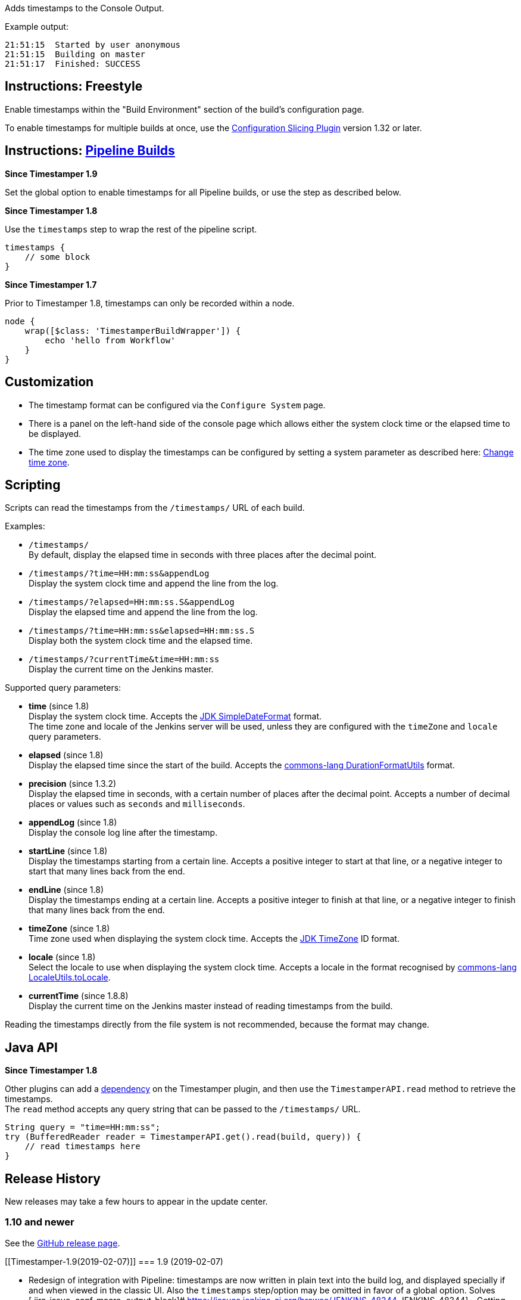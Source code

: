 Adds timestamps to the Console Output.

Example output:

....
21:51:15  Started by user anonymous
21:51:15  Building on master
21:51:17  Finished: SUCCESS
....

[[Timestamper-Instructions:Freestyle]]
== Instructions: Freestyle

Enable timestamps within the "Build Environment" section of the build's
configuration page.

To enable timestamps for multiple builds at once, use the
https://wiki.jenkins-ci.org/display/JENKINS/Configuration+Slicing+Plugin[Configuration
Slicing Plugin] version 1.32 or later.

[[Timestamper-Instructions:PipelineBuilds]]
== Instructions: https://wiki.jenkins-ci.org/display/JENKINS/Pipeline+Plugin[Pipeline Builds]

*Since Timestamper 1.9*

Set the global option to enable timestamps for all Pipeline builds, or
use the step as described below.

*Since Timestamper 1.8*

Use the `+timestamps+` step to wrap the rest of the pipeline script.

[source,syntaxhighlighter-pre]
----
timestamps {
    // some block
}
----

*Since Timestamper 1.7*

Prior to Timestamper 1.8, timestamps can only be recorded within a node.

[source,syntaxhighlighter-pre]
----
node {
    wrap([$class: 'TimestamperBuildWrapper']) {
        echo 'hello from Workflow'
    }
}
----

[[Timestamper-Customization]]
== Customization

* The timestamp format can be configured via the `+Configure System+`
page.
* There is a panel on the left-hand side of the console page which
allows either the system clock time or the elapsed time to be displayed.
* The time zone used to display the timestamps can be configured by
setting a system parameter as described here:
https://wiki.jenkins-ci.org/display/JENKINS/Change+time+zone[Change time
zone].

[[Timestamper-Scripting]]
== Scripting

Scripts can read the timestamps from the `+/timestamps/+` URL of each
build.

Examples:

* `+/timestamps/+` +
By default, display the elapsed time in seconds with three places after
the decimal point.
* `+/timestamps/?time=HH:mm:ss&appendLog+` +
Display the system clock time and append the line from the log.
* `+/timestamps/?elapsed=HH:mm:ss.S&appendLog+` +
Display the elapsed time and append the line from the log.
* `+/timestamps/?time=HH:mm:ss&elapsed=HH:mm:ss.S+` +
Display both the system clock time and the elapsed time.
* `+/timestamps/?currentTime&time=HH:mm:ss+` +
Display the current time on the Jenkins master.

Supported query parameters:

* *time* (since 1.8) +
Display the system clock time. Accepts the
http://docs.oracle.com/javase/6/docs/api/java/text/SimpleDateFormat.html[JDK
SimpleDateFormat] format. +
The time zone and locale of the Jenkins server will be used, unless they
are configured with the `+timeZone+` and `+locale+` query parameters.
* *elapsed* (since 1.8) +
Display the elapsed time since the start of the build. Accepts the
https://commons.apache.org/proper/commons-lang/javadocs/api-2.6/org/apache/commons/lang/time/DurationFormatUtils.html[commons-lang
DurationFormatUtils] format.
* *precision* (since 1.3.2) +
Display the elapsed time in seconds, with a certain number of places
after the decimal point. Accepts a number of decimal places or values
such as `+seconds+` and `+milliseconds+`.
* *appendLog* (since 1.8) +
Display the console log line after the timestamp.
* *startLine* (since 1.8) +
Display the timestamps starting from a certain line. Accepts a positive
integer to start at that line, or a negative integer to start that many
lines back from the end.
* *endLine* (since 1.8) +
Display the timestamps ending at a certain line. Accepts a positive
integer to finish at that line, or a negative integer to finish that
many lines back from the end.
* *timeZone* (since 1.8) +
Time zone used when displaying the system clock time. Accepts the
http://docs.oracle.com/javase/6/docs/api/java/util/TimeZone.html[JDK
TimeZone] ID format.
* *locale* (since 1.8) +
Select the locale to use when displaying the system clock time. Accepts
a locale in the format recognised by
https://commons.apache.org/proper/commons-lang/javadocs/api-2.6/org/apache/commons/lang/LocaleUtils.html#toLocale(java.lang.String)[commons-lang
LocaleUtils.toLocale].
* *currentTime* (since 1.8.8) +
Display the current time on the Jenkins master instead of reading
timestamps from the build.

Reading the timestamps directly from the file system is not recommended,
because the format may change.

[[Timestamper-JavaAPI]]
== Java API

*Since Timestamper 1.8*

Other plugins can add a
https://wiki.jenkins-ci.org/display/JENKINS/Dependencies+among+plugins[dependency]
on the Timestamper plugin, and then use the `+TimestamperAPI.read+`
method to retrieve the timestamps. +
The `+read+` method accepts any query string that can be passed to the
`+/timestamps/+` URL.

[source,syntaxhighlighter-pre]
----
String query = "time=HH:mm:ss";
try (BufferedReader reader = TimestamperAPI.get().read(build, query)) {
    // read timestamps here
}
----

[[Timestamper-ReleaseHistory]]
== Release History

New releases may take a few hours to appear in the update center.

[[Timestamper-1.10andnewer]]
=== 1.10 and newer

See the https://github.com/jenkinsci/timestamper-plugin/releases[GitHub
release page].

[[Timestamper-1.9(2019-02-07)]]
=== 1.9 (2019-02-07)

* Redesign of integration with Pipeline: timestamps are now written in
plain text into the build log, and displayed specially if and when
viewed in the classic UI. Also the `+timestamps+` step/option may be
omitted in favor of a global option. Solves 
[.jira-issue .conf-macro .output-block]#
https://issues.jenkins-ci.org/browse/JENKINS-48344[[.aui-icon .aui-icon-wait .issue-placeholder]##
##JENKINS-48344] - [.summary]#Getting issue details...#
[.aui-lozenge .aui-lozenge-subtle .aui-lozenge-default .issue-placeholder]#STATUS#
# ,  [.jira-issue .conf-macro .output-block]#
https://issues.jenkins-ci.org/browse/JENKINS-54081[[.aui-icon .aui-icon-wait .issue-placeholder]##
##JENKINS-54081] - [.summary]#Getting issue details...#
[.aui-lozenge .aui-lozenge-subtle .aui-lozenge-default .issue-placeholder]#STATUS#
# , and (for pre-2.161 Jenkins versions) 
[.jira-issue .conf-macro .output-block]#
https://issues.jenkins-ci.org/browse/JENKINS-55257[[.aui-icon .aui-icon-wait .issue-placeholder]##
##JENKINS-55257] - [.summary]#Getting issue details...#
[.aui-lozenge .aui-lozenge-subtle .aui-lozenge-default .issue-placeholder]#STATUS#
# .

[[Timestamper-1.8.10(May9,2018)]]
=== 1.8.10 (May 9, 2018)

* Add a forward slash to the URLs opened when clicking "View as plain
text". For some web servers, this is necessary to open the correct page.
(https://issues.jenkins-ci.org/browse/JENKINS-50713[JENKINS-50713])
* Hide the "View as plain text" link when viewing a pipeline step
because it isn't applicable to this page.
(https://issues.jenkins-ci.org/browse/JENKINS-47051[JENKINS-47051])
* Fix the display of timestamps at the `+/timestamps/+` URL for pipeline
builds when not using the `+appendLog+` flag.
(https://issues.jenkins-ci.org/browse/JENKINS-51106[JENKINS-51106])
* Use the browser's time zone by default. This only takes affect for new
users or after clearing the cookies.
(https://github.com/jenkinsci/timestamper-plugin/pull/22[pull request
#22]) +
Contributed by Wilfred Hughes

[[Timestamper-1.8.9(Dec17,2017)]]
=== 1.8.9 (Dec 17, 2017)

* Remove extra lines from `+/timestamps/+` URL output when log file
contains carriage return characters.
(https://issues.jenkins-ci.org/browse/JENKINS-46420[JENKINS-46420])
(https://github.com/jenkinsci/timestamper-plugin/pull/21[pull request
#21]) +
Contributed by Darragh Bailey

[[Timestamper-1.8.8(Jan22,2017)]]
=== 1.8.8 (Jan 22, 2017)

* Improve performance when generating logs for a pipeline build.
(https://issues.jenkins-ci.org/browse/JENKINS-40762[JENKINS-40762])
(https://github.com/jenkinsci/timestamper-plugin/pull/20[pull request
#20]) +
Contributed by Edwin Flores
* Can now retrieve the current time from the `+/timestamps/+` URL.
(https://issues.jenkins-ci.org/browse/JENKINS-21687[JENKINS-21687])

[[Timestamper-1.8.7(Oct05,2016)]]
=== 1.8.7 (Oct 05, 2016)

* Reverted changes made under
https://issues.jenkins-ci.org/browse/JENKINS-34019[JENKINS-34019]
because they clash with custom Jenkins themes.
(https://issues.jenkins-ci.org/browse/JENKINS-38390[JENKINS-38390])

[[Timestamper-1.8.6(Sep19,2016)]]
=== 1.8.6 (Sep 19, 2016)

* The timestamps are no longer affected by styles applied by the
AnsiColor plugin.
(https://issues.jenkins-ci.org/browse/JENKINS-34019[JENKINS-34019])
(reverted in next release 1.8.7)
* Console page settings were not appearing for some users.
(https://issues.jenkins-ci.org/browse/JENKINS-38085[JENKINS-38085])
* Prevent unnecessary warning messages from being logged with
Timestamper 1.8.5 installed.
(https://issues.jenkins-ci.org/browse/JENKINS-38098[JENKINS-38098])

[[Timestamper-1.8.5(Aug31,2016)]]
=== 1.8.5 (Aug 31, 2016)

* Performance: Read from end of log file for finished build
(https://github.com/jenkinsci/timestamper-plugin/pull/18[pull request
#18]) +
Contributed by Akbashev Alexander
* Improve error reporting when invalid parameters are passed to the
`+/timestamps+` URL.
* Requires Java 7 or later.

[[Timestamper-1.8.4(Jun26,2016)]]
=== 1.8.4 (Jun 26, 2016)

* When reading the log file, handle escape characters that do not form
part of a console note.
(https://issues.jenkins-ci.org/browse/JENKINS-36103[JENKINS-36103])

[[Timestamper-1.8.3(Jun12,2016)]]
=== 1.8.3 (Jun 12, 2016)

* Allow running behind an HTTPS proxy.
(https://issues.jenkins-ci.org/browse/JENKINS-35315[JENKINS-35315])
* Prevent warning messages when workflow-step-api is not installed.
(https://issues.jenkins-ci.org/browse/JENKINS-35375[JENKINS-35375])

[[Timestamper-1.8.2(May15,2016)]]
=== 1.8.2 (May 15, 2016)

* Make the workflow-step-api dependency optional.

[[Timestamper-1.8.1(May15,2016)]]
=== 1.8.1 (May 15, 2016)

* Custom
https://wiki.jenkins-ci.org/display/JENKINS/Pipeline+Plugin[pipeline
step] for recording timestamps.
(https://issues.jenkins-ci.org/browse/JENKINS-30142[JENKINS-30142])
* Display a link to the raw console output including timestamps.
(https://issues.jenkins-ci.org/browse/JENKINS-26794[JENKINS-26794])
* New query parameters recognised by the `+/timestamps/+` URL: time,
elapsed, appendLog, startLine, endLine, timeZone, locale.
* Java API for retrieving timestamps from other plugins.
(https://issues.jenkins-ci.org/browse/JENKINS-21213[JENKINS-21213])
* The elapsed time is measured from the actual build start time, rather
than the scheduled start time.

[[Timestamper-1.8(May15,2016)]]
=== 1.8 (May 15, 2016)

[[Timestamper-1.7.4(Jan31,2016)]]
=== 1.7.4 (Jan 31, 2016)

* Display timestamps for individual
https://wiki.jenkins-ci.org/display/JENKINS/Pipeline+Plugin[pipeline
build] steps.
(https://issues.jenkins-ci.org/browse/JENKINS-30143[JENKINS-30143])

[[Timestamper-1.7.3(Jan13,2016)]]
=== 1.7.3 (Jan 13, 2016)

* Persist the chosen timestamp display settings. This was broken since
1.7.2.
(https://issues.jenkins-ci.org/browse/JENKINS-32074[JENKINS-32074])

[[Timestamper-1.7.2(Aug15,2015)]]
=== 1.7.2 (Aug 15, 2015)

* Change cookie path from '/' to the root URL of Jenkins
(https://issues.jenkins-ci.org/browse/JENKINS-29899[JENKINS-29899]) +
Contributed by Kiyoshi Ohgishi

[[Timestamper-1.7.1(Jul11,2015)]]
=== 1.7.1 (Jul 11, 2015)

* Display the console page settings within the side panel with the other
actions.
(https://issues.jenkins-ci.org/browse/JENKINS-28948[JENKINS-28948])
* Support for newer Jenkins to display the settings in the console page.
(https://issues.jenkins-ci.org/browse/JENKINS-29361[JENKINS-29361])

[[Timestamper-1.7(Jun24,2015)]]
=== 1.7 (Jun 24, 2015)

* Timestamps now appear during
https://wiki.jenkins-ci.org/display/JENKINS/Pipeline+Plugin[pipeline
builds]. (https://github.com/jenkinsci/timestamper-plugin/pull/13[pull
request #13]) +
Contributed by Jesse Glick
* Requires Jenkins 1.608.

[[Timestamper-1.6.2(May31,2015)]]
=== 1.6.2 (May 31, 2015)

* Retain the selection to use the browser's time zone when not using
"system" time.
(https://github.com/jenkinsci/timestamper-plugin/pull/14[pull request
#14]) (https://github.com/jenkinsci/timestamper-plugin/pull/15[pull
request #15]) +
Contributed by Sebastian Schuberth

[[Timestamper-1.6.1(May27,2015)]]
=== 1.6.1 (May 27, 2015)

[[Timestamper-1.6(Mar11,2015)]]
=== 1.6 (Mar 11, 2015)

* Add an option to use the browser's time zone.
(https://github.com/jenkinsci/timestamper-plugin/pull/11[pull request
#11]) +
Contributed by michael1010
* Japanese translations.
(https://github.com/jenkinsci/timestamper-plugin/pull/12[pull request
#12]) +
Contributed by Pei-Tang Huang

[[Timestamper-1.5.16(Feb25,2015)]]
=== 1.5.16 (Feb 25, 2015)

* Allow clicking on the text labels next to the radio buttons.
(https://issues.jenkins-ci.org/browse/JENKINS-27054[JENKINS-27054]) +
Contributed by Paul Fee

[[Timestamper-1.5.15(Dec24,2014)]]
=== 1.5.15 (Dec 24, 2014)

* Fix encoding problem with the German translation of the plugin
description.
(https://issues.jenkins-ci.org/browse/JENKINS-26206[JENKINS-26206])

[[Timestamper-1.5.14(Jul30,2014)]]
=== 1.5.14 (Jul 30, 2014)

* Reduce size of the X-ConsoleAnnotator HTTP header.
(https://issues.jenkins-ci.org/browse/JENKINS-23867[JENKINS-23867]) +
The header size may have caused problems depending on how your web
container is configured.

[[Timestamper-1.5.13(Jul23,2014)]]
=== 1.5.13 (Jul 23, 2014)

* Fix incompatibility with Jenkins 1.572 or later.
(https://issues.jenkins-ci.org/browse/JENKINS-23867[JENKINS-23867])
(https://issues.jenkins-ci.org/browse/JENKINS-23943[JENKINS-23943])
(https://github.com/jenkinsci/timestamper-plugin/pull/9[pull request
#9]) +
Contributed by Geoff Cummings

[[Timestamper-1.5.12(Jun07,2014)]]
=== 1.5.12 (Jun 07, 2014)

* Allow the time zone for the timestamps to be configured.
(https://issues.jenkins-ci.org/browse/JENKINS-22586[JENKINS-22586])

[[Timestamper-1.5.11(Apr09,2014)]]
=== 1.5.11 (Apr 09, 2014)

* Further German translations.
(https://github.com/jenkinsci/timestamper-plugin/pull/8[pull request
#8]) +
Contributed by phoenix384

[[Timestamper-1.5.10(Apr09,2014)]]
=== 1.5.10 (Apr 09, 2014)

[[Timestamper-1.5.9(Mar10,2014)]]
=== 1.5.9 (Mar 10, 2014)

* German translations.
(https://github.com/jenkinsci/timestamper-plugin/pull/6[pull request
#6]) (https://github.com/jenkinsci/timestamper-plugin/pull/7[pull
request #7]) +
Contributed by phoenix384
* Declare the licence in the POM file.
(https://github.com/jenkinsci/timestamper-plugin/pull/5[pull request
#5]) +
Contributed by Tom Van Eyck

[[Timestamper-1.5.8(Jan02,2014)]]
=== 1.5.8 (Jan 02, 2014)

* Implemented a work-around for servers that do not reliably report the
elapsed time.
(https://issues.jenkins-ci.org/browse/JENKINS-19778[JENKINS-19778])
* Support for gzipped build logs.
* Requires Java 6 or later.
* Requires Jenkins 1.520.

[[Timestamper-1.5.7(Aug21,2013)]]
=== 1.5.7 (Aug 21, 2013)

* Fix minor incompatibility with Publish Over SSH Plugin.
(https://issues.jenkins-ci.org/browse/JENKINS-19193[JENKINS-19193])

[[Timestamper-1.5.6(Jul25,2013)]]
=== 1.5.6 (Jul 25, 2013)

* Update the DurationFormatUtils URL in the help messages.
(https://github.com/jenkinsci/timestamper-plugin/pull/4[pull request
#4]) +
Contributed by Bananeweizen

[[Timestamper-1.5.5(Jul24,2013)]]
=== 1.5.5 (Jul 24, 2013)

* Display timestamps correctly when viewing the truncated console log.
(https://issues.jenkins-ci.org/browse/JENKINS-17779[JENKINS-17779]) +
Contributed by Kohsuke Kawaguchi

[[Timestamper-1.5.4(Jun04,2013)]]
=== 1.5.4 (Jun 04, 2013)

* Prevent another NPE being thrown when the slave is taken offline
during a build.
(https://issues.jenkins-ci.org/browse/JENKINS-16778[JENKINS-16778])
(https://github.com/jenkinsci/timestamper-plugin/pull/3[pull request
#3]) +
Contributed by jdewinne

[[Timestamper-1.5.3(Mar17,2013)]]
=== 1.5.3 (Mar 17, 2013)

* Traditional Chinese translations.
(https://github.com/jenkinsci/timestamper-plugin/pull/2[pull request
#2]) +
Contributed by Pei-Tang Huang
* Workaround a bug in Jenkins which causes a VM crash.
(https://issues.jenkins-ci.org/browse/JENKINS-16528[JENKINS-16528])
* Prevent an NPE being thrown when the slave is taken offline during a
build.
(https://issues.jenkins-ci.org/browse/JENKINS-16778[JENKINS-16778])

[[Timestamper-1.5.2(Feb03,2013)]]
=== 1.5.2 (Feb 03, 2013)

* Support for Internet Explorer 8.
(https://issues.jenkins-ci.org/browse/JENKINS-16598[JENKINS-16598])

[[Timestamper-1.5.1(Jan22,2013)]]
=== 1.5.1 (Jan 22, 2013)

* Prevent NPE when the servlet mapping is "/".
(https://issues.jenkins-ci.org/browse/JENKINS-16438[JENKINS-16438])

[[Timestamper-1.5(Jan05,2013)]]
=== 1.5 (Jan 05, 2013)

* Can choose to display either the system clock time, the elapsed time
since the build started, or no timestamps at all.
(https://issues.jenkins-ci.org/browse/JENKINS-14931[JENKINS-14931])
* The elapsed time format can be configured.

[[Timestamper-1.4(Dec27,2012)]]
=== 1.4 (Dec 27, 2012)

* The timestamp data now requires less disk space and does not clutter
the build log file.
(https://issues.jenkins-ci.org/browse/JENKINS-14932[JENKINS-14932]) +
Upgrade warning: +
If you use a script to read the timestamp data directly from the build
log file, you will need to either: +
(a) Modify the script to read from the `+/timestamps+` URL instead
(recommended) OR +
(b) Provide the `+-Dtimestamper-consolenotes=true+` VM argument when
starting Jenkins to use the old format.

[[Timestamper-1.3.2(Sep30,2012)]]
=== 1.3.2 (Sep 30, 2012)

* Scripts can read timestamps from the `+/timestamps+` URL of each
build.
* Requires Jenkins 1.461.

[[Timestamper-1.3.1(Sep08,2012)]]
=== 1.3.1 (Sep 08, 2012)

* Can configure an empty timestamp format.

[[Timestamper-1.3(Aug26,2012)]]
=== 1.3 (Aug 26, 2012)

* The timestamp format is configurable.
(https://github.com/jenkinsci/timestamper-plugin/pull/1[pull request
#1]) +
Contributed by Frederik Fromm
* Requires Jenkins 1.450.

[[Timestamper-1.2.2(Feb07,2011)]]
=== 1.2.2 (Feb 07, 2011)

* Built from github repository with new Jenkins infrastructure. No
behavioural changes.

[[Timestamper-1.2.1(Sep07,2010)]]
=== 1.2.1 (Sep 07, 2010)

* Timestamps no longer interfere with the Ant target highlighting.

[[Timestamper-1.2(Aug29,2010)]]
=== 1.2 (Aug 29, 2010)

* More robust implementation; prevents errors that could arise for some
build configurations.
(https://issues.jenkins-ci.org/browse/JENKINS-7112[JENKINS-7112])
* Requires Jenkins 1.374.

[[Timestamper-1.1(Aug01,2010)]]
=== 1.1 (Aug 01, 2010)

* Fix incompatibility with Mercurial Plugin.
(https://issues.jenkins-ci.org/browse/JENKINS-7111[JENKINS-7111])

[[Timestamper-1.0(Jul31,2010)]]
=== 1.0 (Jul 31, 2010)

* Initial release.
* Requires Jenkins 1.349.
